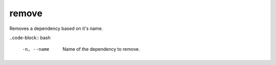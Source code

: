 remove
======

Removes a dependency based on it's name.


..code-block:: bash

    -n, --name      Name of the dependency to remove.

..